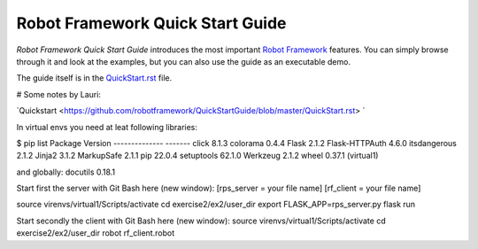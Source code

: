 Robot Framework Quick Start Guide
=================================

*Robot Framework Quick Start Guide* introduces the most important `Robot
Framework <http://robotframework.org>`_ features. You can simply browse
through it and look at the examples, but you can also use the guide as
an executable demo.

The guide itself is in the `<QuickStart.rst>`_ file.

# Some notes by Lauri:

`Quickstart <https://github.com/robotframework/QuickStartGuide/blob/master/QuickStart.rst> `

In virtual envs you need at leat following libraries:

$ pip list
Package        Version
-------------- -------
click          8.1.3
colorama       0.4.4
Flask          2.1.2
Flask-HTTPAuth 4.6.0
itsdangerous   2.1.2
Jinja2         3.1.2
MarkupSafe     2.1.1
pip            22.0.4
setuptools     62.1.0
Werkzeug       2.1.2
wheel          0.37.1
(virtual1)

and globally:
docutils       0.18.1

Start first the server with Git Bash here (new window):
[rps_server =  your file name]
[rf_client =  your file name]

source virenvs/virtual1/Scripts/activate
cd exercise2/ex2/user_dir
export FLASK_APP=rps_server.py
flask run

Start secondly the client with Git Bash here (new window):
source virenvs/virtual1/Scripts/activate
cd exercise2/ex2/user_dir
robot rf_client.robot



